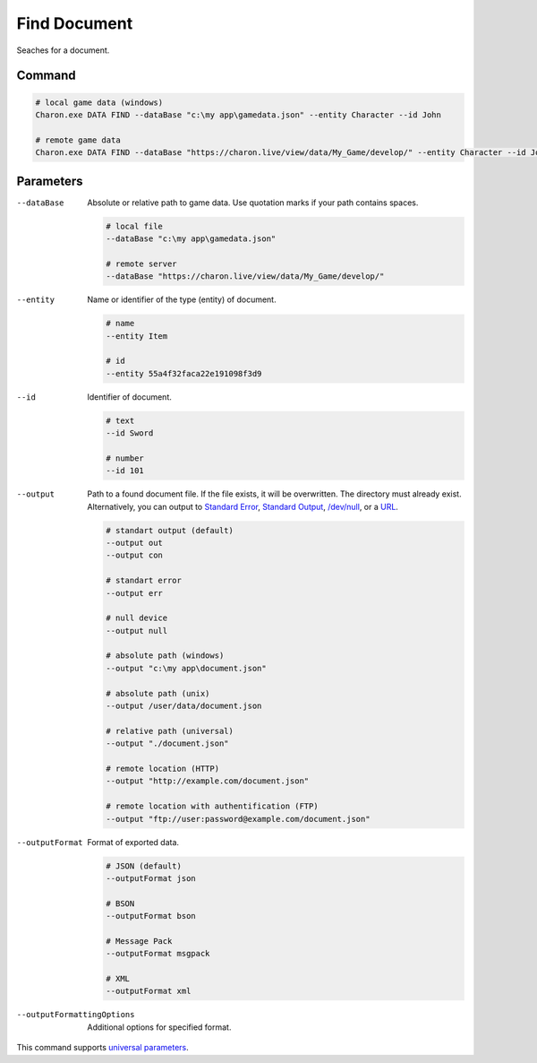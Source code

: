 Find Document
===============

Seaches for a document.

---------------
 Command
---------------

.. code-block:: bash

  # local game data (windows)
  Charon.exe DATA FIND --dataBase "c:\my app\gamedata.json" --entity Character --id John
  
  # remote game data
  Charon.exe DATA FIND --dataBase "https://charon.live/view/data/My_Game/develop/" --entity Character --id John --credentials "<API-Key>"
  
---------------
 Parameters
---------------

--dataBase
   Absolute or relative path to game data. Use quotation marks if your path contains spaces.

   .. code-block:: bash
   
     # local file
     --dataBase "c:\my app\gamedata.json"
     
     # remote server
     --dataBase "https://charon.live/view/data/My_Game/develop/"
     
--entity
   Name or identifier of the type (entity) of document.
     
   .. code-block:: bash

     # name
     --entity Item
     
     # id
     --entity 55a4f32faca22e191098f3d9
     
--id
   Identifier of document. 

   .. code-block:: bash

     # text
     --id Sword
     
     # number
     --id 101

--output
   Path to a found document file. If the file exists, it will be overwritten. The directory must already exist. 
   Alternatively, you can output to `Standard Error <https://en.wikipedia.org/wiki/Standard_streams#Standard_error_(stderr)>`_, 
   `Standard Output <https://en.wikipedia.org/wiki/Standard_streams#Standard_output_(stdout)>`_, 
   `/dev/null <https://en.wikipedia.org/wiki/Null_device>`_, or a `URL <remote_input_output.rst>`_.
  
   .. code-block:: bash

     # standart output (default)
     --output out
     --output con

     # standart error
     --output err
     
     # null device
     --output null
     
     # absolute path (windows)
     --output "c:\my app\document.json"
     
     # absolute path (unix)
     --output /user/data/document.json
     
     # relative path (universal)
     --output "./document.json"
     
     # remote location (HTTP)
     --output "http://example.com/document.json"
     
     # remote location with authentification (FTP)
     --output "ftp://user:password@example.com/document.json"
     
--outputFormat
   Format of exported data.
   
   .. code-block:: bash
    
     # JSON (default)
     --outputFormat json
     
     # BSON
     --outputFormat bson
     
     # Message Pack
     --outputFormat msgpack
     
     # XML
     --outputFormat xml

--outputFormattingOptions
   Additional options for specified format.

This command supports `universal parameters <universal_parameters.rst>`_.
